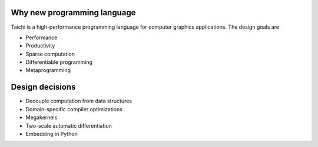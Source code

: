 Why new programming language
---------------------------------------

Taichi is a high-performance programming language for computer graphics applications. The design goals are

- Performance
- Productivity
- Sparse computation
- Differentiable programming
- Metaprogramming

Design decisions
---------------------------------------

- Decouple computation from data structures
- Domain-specific compiler optimizations
- Megakernels
- Two-scale automatic differentiation
- Embedding in Python
